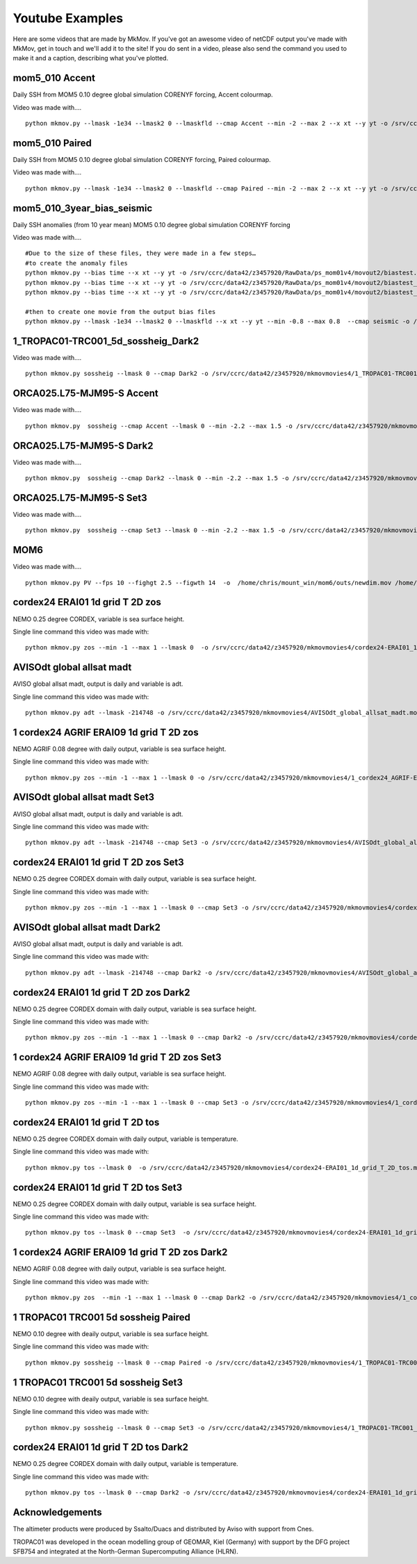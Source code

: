 
############
Youtube Examples
############

Here are some videos that are made by MkMov. If you've got an awesome video of netCDF output you've made with MkMov, get in touch and we'll add it to the site! If you do sent in a video, please also send the command you used to make it and a caption, describing  what you've plotted.

------------------------------------
mom5_010 Accent
------------------------------------

Daily SSH from MOM5 0.10 degree global simulation CORENYF forcing, Accent colourmap.

.. raw:: html

    <iframe width="480" height="385" src="https://www.youtube.com/embed/HRmYEOloEjI" frameborder="0" allowfullscreen></iframe>
    

Video was made with....
::
    python mkmov.py --lmask -1e34 --lmask2 0 --lmaskfld --cmap Accent --min -2 --max 2 --x xt --y yt -o /srv/ccrc/data42/z3457920/RawData/ps_mom01v4/movieout/mom01v4_ssh_maskgd.mov SSH /srv/ccrc/data42/z3457920/RawData/ps_mom01v4/mom10.ssh_daily.yr*.nc

------------------------------------
mom5_010 Paired
------------------------------------

Daily SSH from MOM5 0.10 degree global simulation CORENYF forcing, Paired colourmap.

.. raw:: html

    <iframe width="480" height="385" src="https://www.youtube.com/embed/AnhczYNSeaE" frameborder="0" allowfullscreen></iframe>

Video was made with....
::
    python mkmov.py --lmask -1e34 --lmask2 0 --lmaskfld --cmap Paired --min -2 --max 2 --x xt --y yt -o /srv/ccrc/data42/z3457920/RawData/ps_mom01v4/movieout/mom01v4_ssh_maskgd_Paired.mov SSH /srv/ccrc/data42/z3457920/RawData/ps_mom01v4/mom10.ssh_daily.yr*.nc

------------------------------------
mom5_010_3year_bias_seismic 
------------------------------------

Daily SSH anomalies (from 10 year mean) MOM5 0.10 degree global simulation CORENYF forcing

.. raw:: html

    <iframe width="480" height="385" src="https://www.youtube.com/embed/D31F1TMV40E" frameborder="0" allowfullscreen></iframe>

Video was made with....
::
    #Due to the size of these files, they were made in a few steps…
    #to create the anomaly files
    python mkmov.py --bias time --x xt --y yt -o /srv/ccrc/data42/z3457920/RawData/ps_mom01v4/movout2/biastest.mov SSH /srv/ccrc/data42/z3457920/RawData/ps_mom01v4/mom10.ssh_daily.yr10.nc
    python mkmov.py --bias time --x xt --y yt -o /srv/ccrc/data42/z3457920/RawData/ps_mom01v4/movout2/biastest_yr11.mov SSH /srv/ccrc/data42/z3457920/RawData/ps_mom01v4/mom10.ssh_daily.yr11.nc
    python mkmov.py --bias time --x xt --y yt -o /srv/ccrc/data42/z3457920/RawData/ps_mom01v4/movout2/biastest_yr12.mov SSH /srv/ccrc/data42/z3457920/RawData/ps_mom01v4/mom10.ssh_daily.yr12.nc

    #then to create one movie from the output bias files
    python mkmov.py --lmask -1e34 --lmask2 0 --lmaskfld --x xt --y yt --min -0.8 --max 0.8  --cmap seismic -o /srv/ccrc/data42/z3457920/RawData/ps_mom01v4/movout2/ps_mom01v4_3year_bias_gdlmask.mov SSH /srv/ccrc/data42/z3457920/RawData/ps_mom01v4/movout2/mkmovTEMPFOL4_biastest/difffiles/mom10.ssh_daily.yr10_diff_00000.nc  /srv/ccrc/data42/z3457920/RawData/ps_mom01v4/movout2/mkmovTEMPFOL4_biastest_yr11/difffiles/mom10.ssh_daily.yr11_diff_00000.nc /srv/ccrc/data42/z3457920/RawData/ps_mom01v4/movout2/mkmovTEMPFOL4_biastest_yr12/difffiles/mom10.ssh_daily.yr12_diff_00000.nc

------------------------------------
1_TROPAC01-TRC001_5d_sossheig_Dark2
------------------------------------

.. raw:: html
    
    <iframe width="480" height="385" src="https://www.youtube.com/embed/Ureena85cOU" frameborder="0" allowfullscreen></iframe>

Video was made with....
::
    python mkmov.py sossheig --lmask 0 --cmap Dark2 -o /srv/ccrc/data42/z3457920/mkmovmovies4/1_TROPAC01-TRC001_5d_sossheig_Dark2.mov /srv/ccrc/data42/z3457920/RawData/NEMO/TROPAC01-TRC001/perday/1_TROPAC01-TRC001_5d_*T.nc &> /srv/ccrc/data42/z3457920/mkmovmovies4/4a.log &


------------------------------------
ORCA025.L75-MJM95-S Accent 
------------------------------------

.. raw:: html
    
    <iframe width="480" height="385" src="https://www.youtube.com/embed/m_fUF21dYd0" frameborder="0" allowfullscreen></iframe>

Video was made with....
::
    python mkmov.py  sossheig --cmap Accent --lmask 0 --min -2.2 --max 1.5 -o /srv/ccrc/data42/z3457920/mkmovmovies4/orca025_Accent.mov /srv/ccrc/data22/z3381502/ORCA025.L75-MJM95-S/*_gridT.nc &>  /srv/ccrc/data42/z3457920/mkmovmovies4/19.log &

------------------------------------
ORCA025.L75-MJM95-S Dark2
------------------------------------

.. raw:: html
    
    <iframe width="480" height="385" src="https://www.youtube.com/embed/MoC3sUUflko" frameborder="0" allowfullscreen></iframe>

    
Video was made with....
::
    python mkmov.py  sossheig --cmap Dark2 --lmask 0 --min -2.2 --max 1.5 -o /srv/ccrc/data42/z3457920/mkmovmovies4/orca025_Dark2.mov /srv/ccrc/data22/z3381502/ORCA025.L75-MJM95-S/*_gridT.nc &>  /srv/ccrc/data42/z3457920/mkmovmovies4/18.log &

------------------------------------
ORCA025.L75-MJM95-S Set3
------------------------------------

.. raw:: html
    
    <iframe width="480" height="385" src="https://www.youtube.com/embed/-sNs6zReikk" frameborder="0" allowfullscreen></iframe>
    
Video was made with....
::
    python mkmov.py  sossheig --cmap Set3 --lmask 0 --min -2.2 --max 1.5 -o /srv/ccrc/data42/z3457920/mkmovmovies4/orca025_Set3.mov /srv/ccrc/data22/z3381502/ORCA025.L75-MJM95-S/*_gridT.nc &>  /srv/ccrc/data42/z3457920/mkmovmovies4/17.log &

--------------------------------------------
MOM6
--------------------------------------------

.. raw:: html
    
    <iframe width="480" height="385" src="https://www.youtube.com/embed/h5UHYOtzci8" frameborder="0" allowfullscreen></iframe>
    
Video was made with....
::
    python mkmov.py PV --fps 10 --fighgt 2.5 --figwth 14  -o  /home/chris/mount_win/mom6/outs/newdim.mov /home/chris/mount_win/mom6/ave_prog__*.nc

--------------------------------------------
cordex24 ERAI01 1d grid T 2D zos
--------------------------------------------
NEMO 0.25 degree CORDEX, variable is sea surface height.

.. raw:: html
    
    <iframe width="480" height="385" src="https://www.youtube.com/embed/tbzIl54c2Ys" frameborder="0" allowfullscreen></iframe>

Single line command this video was made with:
::
    python mkmov.py zos --min -1 --max 1 --lmask 0  -o /srv/ccrc/data42/z3457920/mkmovmovies4/cordex24-ERAI01_1d_grid_T_2D_zos.mov /srv/ccrc/data42/z3457920/20151012_eac_sep_dynamics/nemo_cordex24_ERAI01/*/cordex24-ERAI01_1d_*_grid_T_2D.nc &> /srv/ccrc/data42/z3457920/mkmovmovies4/7.log &
  
--------------------------------------------
AVISOdt global allsat madt
--------------------------------------------
AVISO global allsat madt, output is daily and variable is adt.

.. raw:: html
    
    <iframe width="480" height="385" src="https://youtube.com/embed/Ai2bW3ID2tU" frameborder="0" allowfullscreen></iframe>

Single line command this video was made with:
::
    python mkmov.py adt --lmask -214748 -o /srv/ccrc/data42/z3457920/mkmovmovies4/AVISOdt_global_allsat_madt.mov /srv/ccrc/data42/z3457920/RawData/AVISO/RawData/dt_global_allsat_madt/ftp.aviso.altimetry.fr/global/delayed-time/grids/madt/all-sat-merged/h/*/*.nc &>  /srv/ccrc/data42/z3457920/mkmovmovies4/14.log &
  
--------------------------------------------
1 cordex24 AGRIF ERAI09 1d grid T 2D zos
--------------------------------------------
NEMO AGRIF 0.08 degree with daily output, variable is sea surface height.

.. raw:: html
    
    <iframe width="480" height="385" src="https://youtube.com/embed/DNgha-PJnYM" frameborder="0" allowfullscreen></iframe>

Single line command this video was made with:
::
    python mkmov.py zos --min -1 --max 1 --lmask 0 -o /srv/ccrc/data42/z3457920/mkmovmovies4/1_cordex24_AGRIF-ERAI09_1d_grid_T_2D_zos.mov /srv/ccrc/data42/z3457920/20151012_eac_sep_dynamics/nemo_cordex24_AGRIF_ERAI09/*/1_cordex24_AGRIF-ERAI09_1d_*grid_T_2D.nc &>  /srv/ccrc/data42/z3457920/mkmovmovies4/13.log &
  
--------------------------------------------
AVISOdt global allsat madt Set3
--------------------------------------------
AVISO global allsat madt, output is daily and variable is adt.

.. raw:: html
    
    <iframe width="480" height="385" src="https://youtube.com/embed/JEMj05o-KA4" frameborder="0" allowfullscreen></iframe>

Single line command this video was made with:
::
    python mkmov.py adt --lmask -214748 --cmap Set3 -o /srv/ccrc/data42/z3457920/mkmovmovies4/AVISOdt_global_allsat_madt_Set3.mov /srv/ccrc/data42/z3457920/RawData/AVISO/RawData/dt_global_allsat_madt/ftp.aviso.altimetry.fr/global/delayed-time/grids/madt/all-sat-merged/h/*/*.nc &>  /srv/ccrc/data42/z3457920/mkmovmovies4/15.log &
  
--------------------------------------------
cordex24 ERAI01 1d grid T 2D zos Set3
--------------------------------------------
NEMO 0.25 degree CORDEX domain with daily output, variable is sea surface height.

.. raw:: html
    
    <iframe width="480" height="385" src="https://youtube.com/embed/zjAF1Uig0rI" frameborder="0" allowfullscreen></iframe>

Single line command this video was made with:
::
    python mkmov.py zos --min -1 --max 1 --lmask 0 --cmap Set3 -o /srv/ccrc/data42/z3457920/mkmovmovies4/cordex24-ERAI01_1d_grid_T_2D_zos_Set3.mov /srv/ccrc/data42/z3457920/20151012_eac_sep_dynamics/nemo_cordex24_ERAI01/*/cordex24-ERAI01_1d_*_grid_T_2D.nc &> /srv/ccrc/data42/z3457920/mkmovmovies4/5.log &
  
--------------------------------------------
AVISOdt global allsat madt Dark2
--------------------------------------------
AVISO global allsat madt, output is daily and variable is adt.

.. raw:: html
    
    <iframe width="480" height="385" src="https://youtube.com/embed/MGmun26XrDg" frameborder="0" allowfullscreen></iframe>

Single line command this video was made with:
::
    python mkmov.py adt --lmask -214748 --cmap Dark2 -o /srv/ccrc/data42/z3457920/mkmovmovies4/AVISOdt_global_allsat_madt_Dark2.mov /srv/ccrc/data42/z3457920/RawData/AVISO/RawData/dt_global_allsat_madt/ftp.aviso.altimetry.fr/global/delayed-time/grids/madt/all-sat-merged/h/*/*.nc &>  /srv/ccrc/data42/z3457920/mkmovmovies4/16.log &
  
--------------------------------------------
cordex24 ERAI01 1d grid T 2D zos Dark2
--------------------------------------------
NEMO 0.25 degree CORDEX domain with daily output, variable is sea surface height.

.. raw:: html
    
    <iframe width="480" height="385" src="https://youtube.com/embed/hyMENGrVUUM" frameborder="0" allowfullscreen></iframe>

Single line command this video was made with:
::
    python mkmov.py zos --min -1 --max 1 --lmask 0 --cmap Dark2 -o /srv/ccrc/data42/z3457920/mkmovmovies4/cordex24-ERAI01_1d_grid_T_2D_zos_Dark2.mov /srv/ccrc/data42/z3457920/20151012_eac_sep_dynamics/nemo_cordex24_ERAI01/*/cordex24-ERAI01_1d_*_grid_T_2D.nc &> /srv/ccrc/data42/z3457920/mkmovmovies4/6.log &

  
--------------------------------------------
1 cordex24 AGRIF ERAI09 1d grid T 2D zos Set3
--------------------------------------------
NEMO AGRIF 0.08 degree with daily output, variable is sea surface height.

.. raw:: html
    
    <iframe width="480" height="385" src="https://youtube.com/embed/cxUNvOdoZTY" frameborder="0" allowfullscreen></iframe>

Single line command this video was made with:
::
    python mkmov.py zos --min -1 --max 1 --lmask 0 --cmap Set3 -o /srv/ccrc/data42/z3457920/mkmovmovies4/1_cordex24_AGRIF-ERAI09_1d_grid_T_2D_zos_Set3.mov /srv/ccrc/data42/z3457920/20151012_eac_sep_dynamics/nemo_cordex24_AGRIF_ERAI09/*/1_cordex24_AGRIF-ERAI09_1d_*grid_T_2D.nc &>  /srv/ccrc/data42/z3457920/mkmovmovies4/12.log &
  
--------------------------------------------
cordex24 ERAI01 1d grid T 2D tos
--------------------------------------------
NEMO 0.25 degree CORDEX domain with daily output, variable is temperature.

.. raw:: html
    
    <iframe width="480" height="385" src="https://youtube.com/embed/lmFzKkF-GDo" frameborder="0" allowfullscreen></iframe>

Single line command this video was made with:
::
    python mkmov.py tos --lmask 0  -o /srv/ccrc/data42/z3457920/mkmovmovies4/cordex24-ERAI01_1d_grid_T_2D_tos.mov /srv/ccrc/data42/z3457920/20151012_eac_sep_dynamics/nemo_cordex24_ERAI01/*/cordex24-ERAI01_1d_*_grid_T_2D.nc &> /srv/ccrc/data42/z3457920/mkmovmovies4/8.log &

--------------------------------------------
cordex24 ERAI01 1d grid T 2D tos Set3
--------------------------------------------
NEMO 0.25 degree CORDEX domain with daily output, variable is sea surface height.

.. raw:: html
    
    <iframe width="480" height="385" src="https://youtube.com/embed/VqpElu3tMqQ" frameborder="0" allowfullscreen></iframe>

Single line command this video was made with:
::
    python mkmov.py tos --lmask 0 --cmap Set3  -o /srv/ccrc/data42/z3457920/mkmovmovies4/cordex24-ERAI01_1d_grid_T_2D_tos_Set3.mov /srv/ccrc/data42/z3457920/20151012_eac_sep_dynamics/nemo_cordex24_ERAI01/*/cordex24-ERAI01_1d_*_grid_T_2D.nc &> /srv/ccrc/data42/z3457920/mkmovmovies4/9.log &
  
-----------------------------------------------
1 cordex24 AGRIF ERAI09 1d grid T 2D zos Dark2
-----------------------------------------------
NEMO AGRIF 0.08 degree with daily output, variable is sea surface height.

.. raw:: html
    
    <iframe width="480" height="385" src="https://youtube.com/embed/g5ZHcE35kHk" frameborder="0" allowfullscreen></iframe>

Single line command this video was made with:
::
    python mkmov.py zos  --min -1 --max 1 --lmask 0 --cmap Dark2 -o /srv/ccrc/data42/z3457920/mkmovmovies4/1_cordex24_AGRIF-ERAI09_1d_grid_T_2D_zos_Dark2.mov /srv/ccrc/data42/z3457920/20151012_eac_sep_dynamics/nemo_cordex24_AGRIF_ERAI09/*/1_cordex24_AGRIF-ERAI09_1d_*grid_T_2D.nc &>  /srv/ccrc/data42/z3457920/mkmovmovies4/11.log &
  
--------------------------------------------
1 TROPAC01 TRC001 5d sossheig Paired
--------------------------------------------
NEMO 0.10 degree with deaily output, variable is sea surface height.

.. raw:: html
    
    <iframe width="480" height="385" src="https://youtube.com/embed/gWwbvX5yC8U" frameborder="0" allowfullscreen></iframe>

Single line command this video was made with:
::
    python mkmov.py sossheig --lmask 0 --cmap Paired -o /srv/ccrc/data42/z3457920/mkmovmovies4/1_TROPAC01-TRC001_5d_sossheig_Paired.mov /srv/ccrc/data42/z3457920/RawData/NEMO/TROPAC01-TRC001/perday/1_TROPAC01-TRC001_5d_*T.nc &> /srv/ccrc/data42/z3457920/mkmovmovies4/4a.log &
  
--------------------------------------------
1 TROPAC01 TRC001 5d sossheig Set3
--------------------------------------------
NEMO 0.10 degree with deaily output, variable is sea surface height.

.. raw:: html
    
    <iframe width="480" height="385" src="https://youtube.com/embed/SL8rtyvU2ZY" frameborder="0" allowfullscreen></iframe>

Single line command this video was made with:
::
    python mkmov.py sossheig --lmask 0 --cmap Set3 -o /srv/ccrc/data42/z3457920/mkmovmovies4/1_TROPAC01-TRC001_5d_sossheig_Set3.mov /srv/ccrc/data42/z3457920/RawData/NEMO/TROPAC01-TRC001/perday/1_TROPAC01-TRC001_5d_*T.nc &> /srv/ccrc/data42/z3457920/mkmovmovies4/4.log &
  
--------------------------------------------
cordex24 ERAI01 1d grid T 2D tos Dark2
--------------------------------------------
NEMO 0.25 degree CORDEX domain with daily output, variable is temperature.

.. raw:: html
    
    <iframe width="480" height="385" src="https://youtube.com/embed/2hKAN4wh51k" frameborder="0" allowfullscreen></iframe>

Single line command this video was made with:
::
    python mkmov.py tos --lmask 0 --cmap Dark2 -o /srv/ccrc/data42/z3457920/mkmovmovies4/cordex24-ERAI01_1d_grid_T_2D_tos_Dark2.mov /srv/ccrc/data42/z3457920/20151012_eac_sep_dynamics/nemo_cordex24_ERAI01/*/cordex24-ERAI01_1d_*_grid_T_2D.nc &> /srv/ccrc/data42/z3457920/mkmovmovies4/10.log &

--------------------------------------------
Acknowledgements
--------------------------------------------
The altimeter products were produced by Ssalto/Duacs and distributed by Aviso with support from Cnes.

TROPAC01 was developed in the ocean modelling group of GEOMAR, Kiel (Germany) with support by the DFG project SFB754 and integrated at the North-German Supercomputing Alliance (HLRN).

